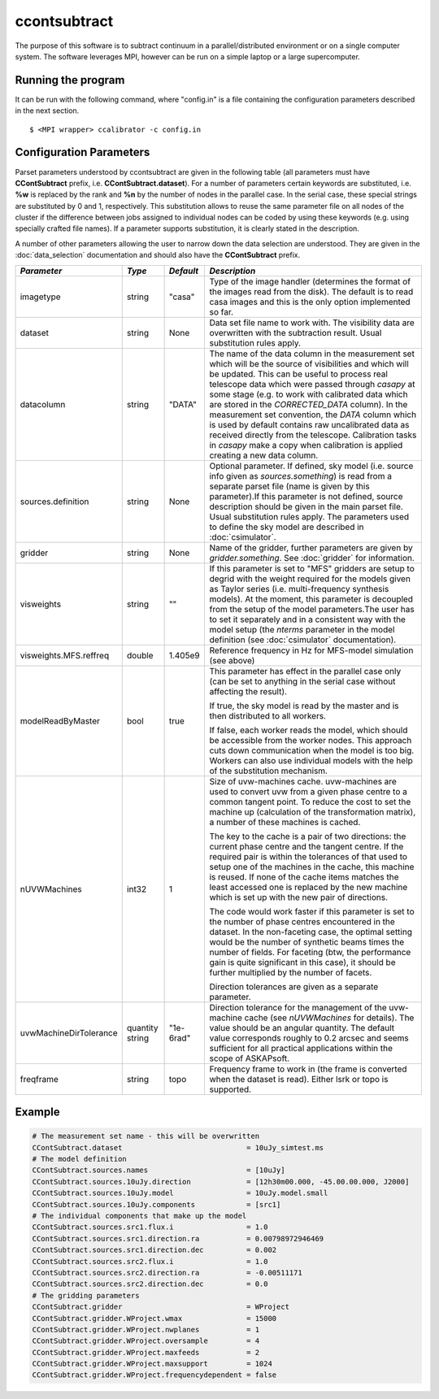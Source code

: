ccontsubtract
=============

The purpose of this software is to subtract continuum in a parallel/distributed
environment or on a single computer system. The software leverages MPI, however
can be run on a simple laptop or a large supercomputer.

Running the program
-------------------

It can be run with the following command, where "config.in" is a file containing
the configuration parameters described in the next section. ::

   $ <MPI wrapper> ccalibrator -c config.in


Configuration Parameters
------------------------

Parset parameters understood by ccontsubtract are given in the following table
(all parameters must have **CContSubtract** prefix, i.e. **CContSubtract.dataset**).
For a number of parameters certain keywords are substituted, i.e. **%w** is
replaced by the rank and **%n** by the number of nodes in the parallel case. In
the serial case, these special strings are substituted by 0 and 1, respectively.
This substitution allows to reuse the same parameter file on all nodes of the
cluster if the difference between jobs assigned to individual nodes can be coded
by using these keywords (e.g. using specially crafted file names). If a
parameter supports substitution, it is clearly stated in the description. 

A number of other parameters allowing the user to narrow down the data selection are
understood. They are given in the :doc:`data_selection` documentation  and should
also have the **CContSubtract** prefix.

+------------------------+------------+------------+----------------------------------------------------------+
|*Parameter*             |*Type*      |*Default*   |*Description*                                             |
+========================+============+============+==========================================================+
|imagetype               |string      |"casa"      |Type of the image handler (determines the format of the   |
|                        |            |            |images read from the disk). The default is to read casa   |
|                        |            |            |images and this is the only option implemented so far.    |
|                        |            |            |                                                          |
+------------------------+------------+------------+----------------------------------------------------------+
|dataset                 |string      |None        |Data set file name to work with. The visibility data are  |
|                        |            |            |overwritten with the subtraction result. Usual            |
|                        |            |            |substitution rules apply.                                 |
|                        |            |            |                                                          |
+------------------------+------------+------------+----------------------------------------------------------+
|datacolumn              |string      |"DATA"      |The name of the data column in the measurement set which  |
|                        |            |            |will be the source of visibilities and which will be      |
|                        |            |            |updated. This can be useful to process real telescope data|
|                        |            |            |which were passed through *casapy* at some stage (e.g. to |
|                        |            |            |work with calibrated data which are stored in the         |
|                        |            |            |*CORRECTED_DATA* column). In the measurement set          |
|                        |            |            |convention, the *DATA* column which is used by default    |
|                        |            |            |contains raw uncalibrated data as received directly from  |
|                        |            |            |the telescope.  Calibration tasks in *casapy* make a copy |
|                        |            |            |when calibration is applied creating a new data column.   |
|                        |            |            |                                                          |
+------------------------+------------+------------+----------------------------------------------------------+
|sources.definition      |string      |None        |Optional parameter.  If defined, sky model (i.e. source   |
|                        |            |            |info given as *sources.something*) is read from a separate|
|                        |            |            |parset file (name is given by this parameter).If this     |
|                        |            |            |parameter is not defined, source description should be    |
|                        |            |            |given in the main parset file. Usual substitution rules   |
|                        |            |            |apply. The parameters used to define the sky model are    |
|                        |            |            |described in :doc:`csimulator`.                           |
|                        |            |            |                                                          |
+------------------------+------------+------------+----------------------------------------------------------+
|gridder                 |string      |None        |Name of the gridder, further parameters are given by      |
|                        |            |            |*gridder.something*. See :doc:`gridder` for information.  |
|                        |            |            |                                                          |
+------------------------+------------+------------+----------------------------------------------------------+
|visweights              |string      |""          |If this parameter is set to "MFS" gridders are setup to   |
|                        |            |            |degrid with the weight required for the models given as   |
|                        |            |            |Taylor series (i.e. multi-frequency synthesis models). At |
|                        |            |            |the moment, this parameter is decoupled from the setup of |
|                        |            |            |the model parameters.The user has to set it separately and|
|                        |            |            |in a consistent way with the model setup (the *nterms*    |
|                        |            |            |parameter in the model definition (see :doc:`csimulator`  |
|                        |            |            |documentation).                                           |
|                        |            |            |                                                          |
+------------------------+------------+------------+----------------------------------------------------------+
|visweights.MFS.reffreq  |double      |1.405e9     |Reference frequency in Hz for MFS-model simulation (see   |
|                        |            |            |above)                                                    |
|                        |            |            |                                                          |
+------------------------+------------+------------+----------------------------------------------------------+
|modelReadByMaster       |bool        |true        |This parameter has effect in the parallel case only (can  |
|                        |            |            |be set to anything in the serial case without affecting   |
|                        |            |            |the result).                                              |
|                        |            |            |                                                          |
|                        |            |            |If true, the sky model is read by the master and is then  |
|                        |            |            |distributed to all workers.                               |
|                        |            |            |                                                          |
|                        |            |            |If false, each worker reads the model, which should be    |
|                        |            |            |accessible from the worker nodes. This approach cuts down |
|                        |            |            |communication when the model is too big. Workers can also |
|                        |            |            |use individual models with the help of the substitution   |
|                        |            |            |mechanism.                                                |
+------------------------+------------+------------+----------------------------------------------------------+
|nUVWMachines            |int32       |1           |Size of uvw-machines cache. uvw-machines are used to      |
|                        |            |            |convert uvw from a given phase centre to a common tangent |
|                        |            |            |point. To reduce the cost to set the machine up           |
|                        |            |            |(calculation of the transformation matrix), a number of   |
|                        |            |            |these machines is cached.                                 |
|                        |            |            |                                                          |
|                        |            |            |The key to the cache is a pair of two directions: the     |
|                        |            |            |current phase centre and the tangent centre. If the       |
|                        |            |            |required pair is within the tolerances of that used to    |
|                        |            |            |setup one of the machines in the cache, this machine is   |
|                        |            |            |reused. If none of the cache items matches the least      |
|                        |            |            |accessed one is replaced by the new machine which is set  |
|                        |            |            |up with the new pair of directions.                       |
|                        |            |            |                                                          |
|                        |            |            |The code would work faster if this parameter is set to the|
|                        |            |            |number of phase centres encountered in the dataset. In the|
|                        |            |            |non-faceting case, the optimal setting would be the number|
|                        |            |            |of synthetic beams times the number of fields. For        |
|                        |            |            |faceting (btw, the performance gain is quite significant  |
|                        |            |            |in this case), it should be further multiplied by the     |
|                        |            |            |number of facets.                                         |
|                        |            |            |                                                          |
|                        |            |            |Direction tolerances are given as a separate parameter.   |
+------------------------+------------+------------+----------------------------------------------------------+
|uvwMachineDirTolerance  |quantity    |"1e-6rad"   |Direction tolerance for the management of the uvw-machine |
|                        |string      |            |cache (see *nUVWMachines* for details). The value should  |
|                        |            |            |be an angular quantity. The default value corresponds     |
|                        |            |            |roughly to 0.2 arcsec and seems sufficient for all        |
|                        |            |            |practical applications within the scope of ASKAPsoft.     |
|                        |            |            |                                                          |
+------------------------+------------+------------+----------------------------------------------------------+
|freqframe               |string      |topo        |Frequency frame to work in (the frame is converted when   |
|                        |            |            |the dataset is read). Either lsrk or topo is supported.   |
|                        |            |            |                                                          |
+------------------------+------------+------------+----------------------------------------------------------+


Example
-------

.. code-block:: bash

    # The measurement set name - this will be overwritten
    CContSubtract.dataset                             = 10uJy_simtest.ms
    # The model definition
    CContSubtract.sources.names                       = [10uJy]
    CContSubtract.sources.10uJy.direction             = [12h30m00.000, -45.00.00.000, J2000]
    CContSubtract.sources.10uJy.model                 = 10uJy.model.small
    CContSubtract.sources.10uJy.components            = [src1]
    # The individual components that make up the model
    CContSubtract.sources.src1.flux.i                 = 1.0
    CContSubtract.sources.src1.direction.ra           = 0.00798972946469
    CContSubtract.sources.src1.direction.dec          = 0.002
    CContSubtract.sources.src2.flux.i                 = 1.0
    CContSubtract.sources.src2.direction.ra           = -0.00511171
    CContSubtract.sources.src2.direction.dec          = 0.0
    # The gridding parameters 
    CContSubtract.gridder                             = WProject
    CContSubtract.gridder.WProject.wmax               = 15000
    CContSubtract.gridder.WProject.nwplanes           = 1
    CContSubtract.gridder.WProject.oversample         = 4
    CContSubtract.gridder.WProject.maxfeeds           = 2
    CContSubtract.gridder.WProject.maxsupport         = 1024
    CContSubtract.gridder.WProject.frequencydependent = false
